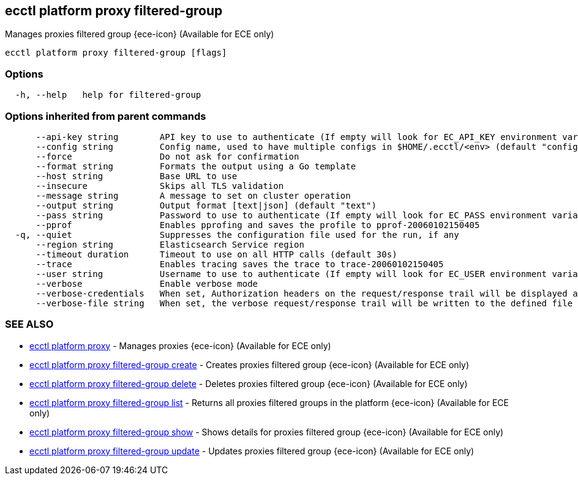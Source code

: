 [#ecctl_platform_proxy_filtered-group]
== ecctl platform proxy filtered-group

Manages proxies filtered group {ece-icon} (Available for ECE only)

----
ecctl platform proxy filtered-group [flags]
----

[float]
=== Options

----
  -h, --help   help for filtered-group
----

[float]
=== Options inherited from parent commands

----
      --api-key string        API key to use to authenticate (If empty will look for EC_API_KEY environment variable)
      --config string         Config name, used to have multiple configs in $HOME/.ecctl/<env> (default "config")
      --force                 Do not ask for confirmation
      --format string         Formats the output using a Go template
      --host string           Base URL to use
      --insecure              Skips all TLS validation
      --message string        A message to set on cluster operation
      --output string         Output format [text|json] (default "text")
      --pass string           Password to use to authenticate (If empty will look for EC_PASS environment variable)
      --pprof                 Enables pprofing and saves the profile to pprof-20060102150405
  -q, --quiet                 Suppresses the configuration file used for the run, if any
      --region string         Elasticsearch Service region
      --timeout duration      Timeout to use on all HTTP calls (default 30s)
      --trace                 Enables tracing saves the trace to trace-20060102150405
      --user string           Username to use to authenticate (If empty will look for EC_USER environment variable)
      --verbose               Enable verbose mode
      --verbose-credentials   When set, Authorization headers on the request/response trail will be displayed as plain text
      --verbose-file string   When set, the verbose request/response trail will be written to the defined file
----

[float]
=== SEE ALSO

* xref:ecctl_platform_proxy[ecctl platform proxy]	 - Manages proxies {ece-icon} (Available for ECE only)
* xref:ecctl_platform_proxy_filtered-group_create[ecctl platform proxy filtered-group create]	 - Creates proxies filtered group {ece-icon} (Available for ECE only)
* xref:ecctl_platform_proxy_filtered-group_delete[ecctl platform proxy filtered-group delete]	 - Deletes proxies filtered group {ece-icon} (Available for ECE only)
* xref:ecctl_platform_proxy_filtered-group_list[ecctl platform proxy filtered-group list]	 - Returns all proxies filtered groups in the platform {ece-icon} (Available for ECE only)
* xref:ecctl_platform_proxy_filtered-group_show[ecctl platform proxy filtered-group show]	 - Shows details for proxies filtered group {ece-icon} (Available for ECE only)
* xref:ecctl_platform_proxy_filtered-group_update[ecctl platform proxy filtered-group update]	 - Updates proxies filtered group {ece-icon} (Available for ECE only)
